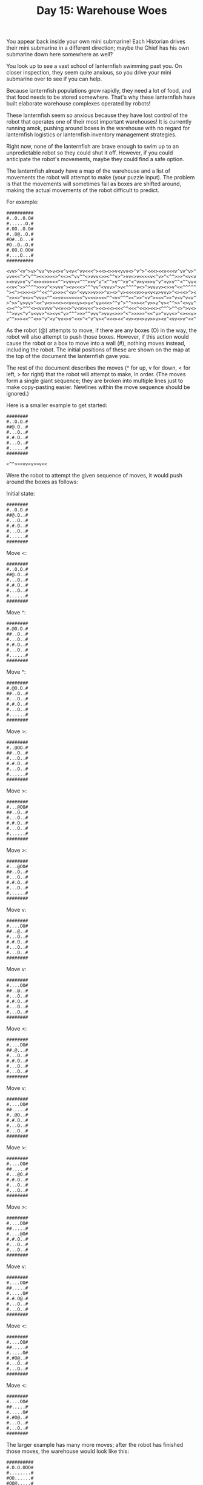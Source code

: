 #+TITLE: Day 15: Warehouse Woes

You appear back inside your own mini submarine! Each Historian drives their mini submarine in a different direction; maybe the Chief has his own submarine down here somewhere as well?

You look up to see a vast school of lanternfish swimming past you. On closer inspection, they seem quite anxious, so you drive your mini submarine over to see if you can help.

Because lanternfish populations grow rapidly, they need a lot of food, and that food needs to be stored somewhere. That's why these lanternfish have built elaborate warehouse complexes operated by robots!

These lanternfish seem so anxious because they have lost control of the robot that operates one of their most important warehouses! It is currently running amok, pushing around boxes in the warehouse with no regard for lanternfish logistics or lanternfish inventory management strategies.

Right now, none of the lanternfish are brave enough to swim up to an unpredictable robot so they could shut it off. However, if you could anticipate the robot's movements, maybe they could find a safe option.

The lanternfish already have a map of the warehouse and a list of movements the robot will attempt to make (your puzzle input). The problem is that the movements will sometimes fail as boxes are shifted around, making the actual movements of the robot difficult to predict.

For example:

#+begin_src
##########
#..O..O.O#
#......O.#
#.OO..O.O#
#..O@..O.#
#O#..O...#
#O..O..O.#
#.OO.O.OO#
#....O...#
##########

<vv>^<v^>v>^vv^v>v<>v^v<v<^vv<<<^><<><>>v<vvv<>^v^>^<<<><<v<<<v^vv^v>^
vvv<<^>^v^^><<>>><>^<<><^vv^^<>vvv<>><^^v>^>vv<>v<<<<v<^v>^<^^>>>^<v<v
><>vv>v^v^<>><>>>><^^>vv>v<^^^>>v^v^<^^>v^^>v^<^v>v<>>v^v^<v>v^^<^^vv<
<<v<^>>^^^^>>>v^<>vvv^><v<<<>^^^vv^<vvv>^>v<^^^^v<>^>vvvv><>>v^<<^^^^^
^><^><>>><>^^<<^^v>>><^<v>^<vv>>v>>>^v><>^v><<<<v>>v<v<v>vvv>^<><<>^><
^>><>^v<><^vvv<^^<><v<<<<<><^v<<<><<<^^<v<^^^><^>>^<v^><<<^>>^v<v^v<v^
>^>>^v>vv>^<<^v<>><<><<v<<v><>v<^vv<<<>^^v^>^^>>><<^v>>v^v><^^>>^<>vv^
<><^^>^^^<><vvvvv^v<v<<>^v<v>v<<^><<><<><<<^^<<<^<<>><<><^^^>^^<>^>v<>
^^>vv<^v^v<vv>^<><v<^v>^^^>>>^^vvv^>vvv<>>>^<^>>>>>^<<^v>^vvv<>^<><<v>
v^^>>><<^^<>>^v^<v^vv<>v^<<>^<^v^v><^<<<><<^<v><v<>vv>>v><v^<vv<>v^<<^
#+end_src

As the robot (@) attempts to move, if there are any boxes (O) in the way, the robot will also attempt to push those boxes. However, if this action would cause the robot or a box to move into a wall (#), nothing moves instead, including the robot. The initial positions of these are shown on the map at the top of the document the lanternfish gave you.

The rest of the document describes the moves (^ for up, v for down, < for left, > for right) that the robot will attempt to make, in order. (The moves form a single giant sequence; they are broken into multiple lines just to make copy-pasting easier. Newlines within the move sequence should be ignored.)

Here is a smaller example to get started:

#+begin_src
########
#..O.O.#
##@.O..#
#...O..#
#.#.O..#
#...O..#
#......#
########

<^^>>>vv<v>>v<<
#+end_src

Were the robot to attempt the given sequence of moves, it would push around the boxes as follows:

Initial state:
#+begin_src
########
#..O.O.#
##@.O..#
#...O..#
#.#.O..#
#...O..#
#......#
########
#+end_src

Move <:
#+begin_src
########
#..O.O.#
##@.O..#
#...O..#
#.#.O..#
#...O..#
#......#
########
#+end_src

Move ^:
#+begin_src
########
#.@O.O.#
##..O..#
#...O..#
#.#.O..#
#...O..#
#......#
########
#+end_src

Move ^:
#+begin_src
########
#.@O.O.#
##..O..#
#...O..#
#.#.O..#
#...O..#
#......#
########
#+end_src

Move >:
#+begin_src
########
#..@OO.#
##..O..#
#...O..#
#.#.O..#
#...O..#
#......#
########
#+end_src

Move >:
#+begin_src
########
#...@OO#
##..O..#
#...O..#
#.#.O..#
#...O..#
#......#
########
#+end_src

Move >:
#+begin_src
########
#...@OO#
##..O..#
#...O..#
#.#.O..#
#...O..#
#......#
########
#+end_src

Move v:
#+begin_src
########
#....OO#
##..@..#
#...O..#
#.#.O..#
#...O..#
#...O..#
########
#+end_src

Move v:
#+begin_src
########
#....OO#
##..@..#
#...O..#
#.#.O..#
#...O..#
#...O..#
########
#+end_src

Move <:
#+begin_src
########
#....OO#
##.@...#
#...O..#
#.#.O..#
#...O..#
#...O..#
########
#+end_src

Move v:
#+begin_src
########
#....OO#
##.....#
#..@O..#
#.#.O..#
#...O..#
#...O..#
########
#+end_src

Move >:
#+begin_src
########
#....OO#
##.....#
#...@O.#
#.#.O..#
#...O..#
#...O..#
########
#+end_src

Move >:
#+begin_src
########
#....OO#
##.....#
#....@O#
#.#.O..#
#...O..#
#...O..#
########
#+end_src

Move v:
#+begin_src
########
#....OO#
##.....#
#.....O#
#.#.O@.#
#...O..#
#...O..#
########
#+end_src

Move <:
#+begin_src
########
#....OO#
##.....#
#.....O#
#.#O@..#
#...O..#
#...O..#
########
#+end_src

Move <:
#+begin_src
########
#....OO#
##.....#
#.....O#
#.#O@..#
#...O..#
#...O..#
########
#+end_src

The larger example has many more moves; after the robot has finished those moves, the warehouse would look like this:

#+begin_src
##########
#.O.O.OOO#
#........#
#OO......#
#OO@.....#
#O#.....O#
#O.....OO#
#O.....OO#
#OO....OO#
##########
#+end_src

The lanternfish use their own custom Goods Positioning System (GPS for short) to track the locations of the boxes. The GPS coordinate of a box is equal to 100 times its distance from the top edge of the map plus its distance from the left edge of the map. (This process does not stop at wall tiles; measure all the way to the edges of the map.)

So, the box shown below has a distance of 1 from the top edge of the map and 4 from the left edge of the map, resulting in a GPS coordinate of 100 * 1 + 4 = 104.

#######
#...O..
#......

The lanternfish would like to know the sum of all boxes' GPS coordinates after the robot finishes moving. In the larger example, the sum of all boxes' GPS coordinates is 10092. In the smaller example, the sum is 2028.

Predict the motion of the robot and boxes in the warehouse. After the robot is finished moving, what is the sum of all boxes' GPS coordinates?

Your puzzle answer was 1446158.

** Part Two

The lanternfish use your information to find a safe moment to swim in and turn off the malfunctioning robot! Just as they start preparing a festival in your honor, reports start coming in that a second warehouse's robot is also malfunctioning.

This warehouse's layout is surprisingly similar to the one you just helped. There is one key difference: everything except the robot is twice as wide! The robot's list of movements doesn't change.

To get the wider warehouse's map, start with your original map and, for each tile, make the following changes:

- If the tile is #, the new map contains ## instead.
- If the tile is O, the new map contains [] instead.
- If the tile is ., the new map contains .. instead.
- If the tile is @, the new map contains @. instead.

This will produce a new warehouse map which is twice as wide and with wide boxes that are represented by []. (The robot does not change size.)

The larger example from before would now look like this:

#+begin_src
####################
##....[]....[]..[]##
##............[]..##
##..[][]....[]..[]##
##....[]@.....[]..##
##[]##....[]......##
##[]....[]....[]..##
##..[][]..[]..[][]##
##........[]......##
####################
#+end_src

Because boxes are now twice as wide but the robot is still the same size and speed, boxes can be aligned such that they directly push two other boxes at once. For example, consider this situation:

#+begin_src
#######
#...#.#
#.....#
#..OO@#
#..O..#
#.....#
#######

<vv<<^^<<^^
#+end_src

After appropriately resizing this map, the robot would push around these boxes as follows:

Initial state:
#+begin_src
##############
##......##..##
##..........##
##....[][]@.##
##....[]....##
##..........##
##############
#+end_src

Move <:
#+begin_src
##############
##......##..##
##..........##
##...[][]@..##
##....[]....##
##..........##
##############
#+end_src

Move v:
#+begin_src
##############
##......##..##
##..........##
##...[][]...##
##....[].@..##
##..........##
##############
#+end_src

Move v:
#+begin_src
##############
##......##..##
##..........##
##...[][]...##
##....[]....##
##.......@..##
##############
#+end_src

Move <:
#+begin_src
##############
##......##..##
##..........##
##...[][]...##
##....[]....##
##......@...##
##############
#+end_src

Move <:
#+begin_src
##############
##......##..##
##..........##
##...[][]...##
##....[]....##
##.....@....##
##############
#+end_src

Move ^:
#+begin_src
##############
##......##..##
##...[][]...##
##....[]....##
##.....@....##
##..........##
##############
#+end_src

Move ^:
#+begin_src
##############
##......##..##
##...[][]...##
##....[]....##
##.....@....##
##..........##
##############
#+end_src

Move <:
#+begin_src
##############
##......##..##
##...[][]...##
##....[]....##
##....@.....##
##..........##
##############
#+end_src

Move <:
#+begin_src
##############
##......##..##
##...[][]...##
##....[]....##
##...@......##
##..........##
##############
#+end_src

Move ^:
#+begin_src
##############
##......##..##
##...[][]...##
##...@[]....##
##..........##
##..........##
##############
#+end_src

Move ^:
#+begin_src
##############
##...[].##..##
##...@.[]...##
##....[]....##
##..........##
##..........##
##############
#+end_src

This warehouse also uses GPS to locate the boxes. For these larger boxes, distances are measured from the edge of the map to the closest edge of the box in question. So, the box shown below has a distance of 1 from the top edge of the map and 5 from the left edge of the map, resulting in a GPS coordinate of 100 * 1 + 5 = 105.

#+begin_src
##########
##...[]...
##........
#+end_src

In the scaled-up version of the larger example from above, after the robot has finished all of its moves, the warehouse would look like this:

#+begin_src
####################
##[].......[].[][]##
##[]...........[].##
##[]........[][][]##
##[]......[]....[]##
##..##......[]....##
##..[]............##
##..@......[].[][]##
##......[][]..[]..##
####################
#+end_src

The sum of these boxes' GPS coordinates is 9021.

Predict the motion of the robot and boxes in this new, scaled-up warehouse. What is the sum of all boxes' final GPS coordinates?

Your puzzle answer was 1446175.
